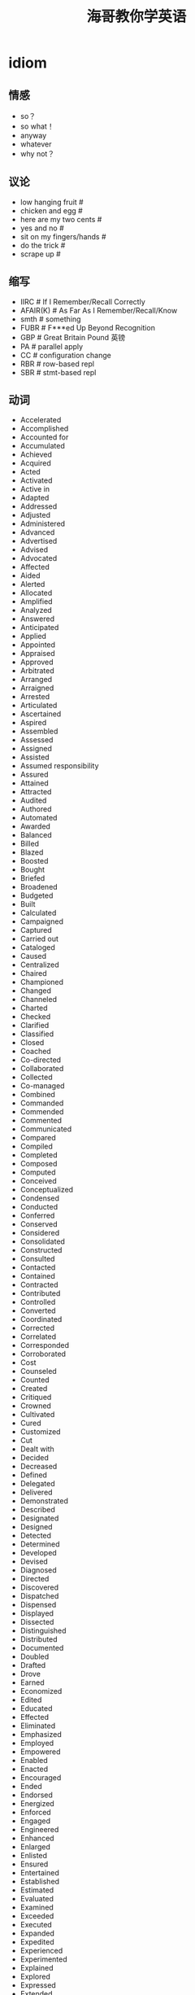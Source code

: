 * idiom
#+TITLE: 海哥教你学英语

** 情感
   - so？
   - so what！
   - anyway
   - whatever
   - why not？

** 议论
   - low hanging fruit #
   - chicken and egg #
   - here are my two cents #
   - yes and no #
   - sit on my fingers/hands #
   - do the trick #
   - scrape up #

** 缩写
   - IIRC # If I Remember/Recall Correctly
   - AFAIR(K) # As Far As I Remember/Recall/Know
   - smth # something
   - FUBR # F***ed Up Beyond Recognition
   - GBP # Great Britain Pound 英镑
   - PA # parallel apply
   - CC # configuration change
   - RBR # row-based repl
   - SBR # stmt-based repl

** 动词
   - Accelerated
   - Accomplished
   - Accounted for
   - Accumulated
   - Achieved
   - Acquired
   - Acted
   - Activated
   - Active in
   - Adapted
   - Addressed
   - Adjusted
   - Administered
   - Advanced
   - Advertised
   - Advised
   - Advocated
   - Affected
   - Aided
   - Alerted
   - Allocated
   - Amplified
   - Analyzed
   - Answered
   - Anticipated
   - Applied
   - Appointed
   - Appraised
   - Approved
   - Arbitrated
   - Arranged
   - Arraigned
   - Arrested
   - Articulated
   - Ascertained
   - Aspired
   - Assembled
   - Assessed
   - Assigned
   - Assisted
   - Assumed responsibility
   - Assured
   - Attained
   - Attracted
   - Audited
   - Authored
   - Automated
   - Awarded
   - Balanced
   - Billed
   - Blazed
   - Boosted
   - Bought
   - Briefed
   - Broadened
   - Budgeted
   - Built
   - Calculated
   - Campaigned
   - Captured
   - Carried out
   - Cataloged
   - Caused
   - Centralized
   - Chaired
   - Championed
   - Changed
   - Channeled
   - Charted
   - Checked
   - Clarified
   - Classified
   - Closed
   - Coached
   - Co-directed
   - Collaborated
   - Collected
   - Co-managed
   - Combined
   - Commanded
   - Commended
   - Commented
   - Communicated
   - Compared
   - Compiled
   - Completed
   - Composed
   - Computed
   - Conceived
   - Conceptualized
   - Condensed
   - Conducted
   - Conferred
   - Conserved
   - Considered
   - Consolidated
   - Constructed
   - Consulted
   - Contacted
   - Contained
   - Contracted
   - Contributed
   - Controlled
   - Converted
   - Coordinated
   - Corrected
   - Correlated
   - Corresponded
   - Corroborated
   - Cost
   - Counseled
   - Counted
   - Created
   - Critiqued
   - Crowned
   - Cultivated
   - Cured
   - Customized
   - Cut
   - Dealt with
   - Decided
   - Decreased
   - Defined
   - Delegated
   - Delivered
   - Demonstrated
   - Described
   - Designated
   - Designed
   - Detected
   - Determined
   - Developed
   - Devised
   - Diagnosed
   - Directed
   - Discovered
   - Dispatched
   - Dispensed
   - Displayed
   - Dissected
   - Distinguished
   - Distributed
   - Documented
   - Doubled
   - Drafted
   - Drove
   - Earned
   - Economized
   - Edited
   - Educated
   - Effected
   - Eliminated
   - Emphasized
   - Employed
   - Empowered
   - Enabled
   - Enacted
   - Encouraged
   - Ended
   - Endorsed
   - Energized
   - Enforced
   - Engaged
   - Engineered
   - Enhanced
   - Enlarged
   - Enlisted
   - Ensured
   - Entertained
   - Established
   - Estimated
   - Evaluated
   - Examined
   - Exceeded
   - Executed
   - Expanded
   - Expedited
   - Experienced
   - Experimented
   - Explained
   - Explored
   - Expressed
   - Extended
   - Extracted
   - Fabricated
   - Facilitated
   - Familiarized
   - Fashioned
   - Filed
   - Filled
   - Finalized
   - Financed
   - Fine-tuned
   - Fixed
   - Focused
   - Forecast
   - Forecasted
   - Formed
   - Formulated
   - Fostered
   - Found
   - Founded
   - Fulfilled
   - Functioned as
   - Furnished
   - Gained
   - Gathered
   - Generated
   - Graded
   - Graduated
   - Granted
   - Grew
   - Guided
   - Halved
   - Handled
   - Harmonized
   - Harnessed
   - Headed
   - Helped
   - Hired
   - Hypothesized
   - Identified
   - Illustrated
   - Imagined
   - Implemented
   - Impressed
   - Improved
   - Improvised
   - Incorporated
   - Increased
   - Indexed
   - Indoctrinated
   - Influenced
   - Informed
   - Initiated
   - Innovated
   - Inspected
   - Inspired
   - Installed
   - Instigated
   - Instituted
   - Instructed
   - Insured
   - Integrated
   - Interpreted
   - Interviewed
   - Introduced
   - Invented
   - Inventoried
   - Invested
   - Investigated
   - Involved
   - Issued
   - Joined
   - Judged
   - Justified
   - Kept
   - Launched
   - Lead
   - Learned
   - Leased
   - Lectured
   - Led
   - Liaised
   - Licensed
   - Listed
   - Located
   - Logged
   - Machined
   - Made
   - Magnified
   - Maintained
   - Managed
   - Marketed
   - Mastered
   - Matched
   - Maximized
   - Measured
   - Mediated
   - Merged
   - Met
   - Met with
   - Minimized
   - Mobilized
   - Moderated
   - Modernized
   - Modified
   - Monitored
   - Motivated
   - Moved
   - Named
   - Navigated
   - Negated
   - Negotiated
   - Netted
   - Observed
   - Obtained
   - Opened
   - Operated
   - Optimized
   - Orchestrated
   - Ordered
   - Organized
   - Originated
   - Outlined
   - Overhauled
   - Oversaw
   - Participated
   - Perceived
   - Performed
   - Persuaded
   - Photographed
   - Piloted
   - Pinpointed
   - Pioneered
   - Placed
   - Played
   - Planned
   - Predicted
   - Prepared
   - Presented
   - Presided
   - Prevented
   - Printed
   - Prioritized
   - Processed
   - Procured
   - Produced
   - Programmed
   - Prohibited
   - Projected
   - Promoted
   - Proofread
   - Proposed
   - Protected
   - Proved
   - Provided
   - Publicized
   - Published
   - Purchased
   - Pursued
   - Qualified
   - Queried
   - Questioned
   - Raised
   - Ran
   - Ranked
   - Rated
   - Reached
   - Realigned
   - Realized
   - Reasoned
   - Received
   - Recognized
   - Recommended
   - Reconciled
   - Recorded
   - Recruited
   - Redesigned
   - Reduced
   - Referred
   - Registered
   - Regulated
   - Rehabilitated
   - Reinforced
   - Related
   - Remodeled
   - Rendered
   - Reorganized
   - Repaired
   - Replaced
   - Replied
   - Reported
   - Represented
   - Reputed
   - Researched
   - Resolved
   - Responded
   - Restored
   - Restructured
   - Retrieved
   - Revamped
   - Reversed
   - Reviewed
   - Revised
   - Revitalized
   - Routed
   - Saved
   - Scheduled
   - Screened
   - Searched
   - Secured
   - Selected
   - Separated
   - Served
   - Serviced
   - Set or set up
   - Shaped
   - Shared
   - Showed
   - Simplified
   - Simulated
   - Sketched
   - Slashed
   - Sold
   - Solidified
   - Solved
   - Sorted
   - Sought
   - Sparked
   - Spearheaded
   - Specialized
   - Specified
   - Spoke
   - Sponsored
   - Staffed
   - Standardized
   - Started
   - Steered
   - Stimulated
   - Stored
   - Streamlined
   - Strengthened
   - Stressed
   - Stretched
   - Structured
   - Studied
   - Submitted
   - Substituted
   - Succeeded
   - Suggested
   - Summarized
   - Superseded
   - Supervised
   - Supplemented
   - Supplied
   - Supported
   - Surpassed
   - Surveyed
   - Synchronized
   - Synergized
   - Systematized
   - Tabulated
   - Tackled
   - Targeted
   - Taught
   - Terminated
   - Tested
   - Tightened
   - Took or took over
   - Totaled
   - Toured
   - Traced
   - Tracked
   - Traded
   - Trained
   - Transcribed
   - Transferred
   - Transformed
   - Translated
   - Transmitted
   - Transported
   - Traveled
   - Treated
   - Triggered
   - Trimmed
   - Tripled
   - Triumphed
   - Troubleshot
   - Turned
   - Tutored
   - Typed
   - Umpired
   - Uncovered
   - Understood
   - Understudied
   - Undertook
   - Underwent
   - Underwrote
   - Unearthed
   - Unified
   - United
   - Unraveled
   - Updated
   - Upgraded
   - Urged
   - Used
   - Utilized
   - Validated
   - Valued
   - Verbalized
   - Verified
   - Visited
   - Vitalized
   - Volunteered
   - Waged
   - Weighed
   - Widened
   - Won
   - Worked
   - Wrote
